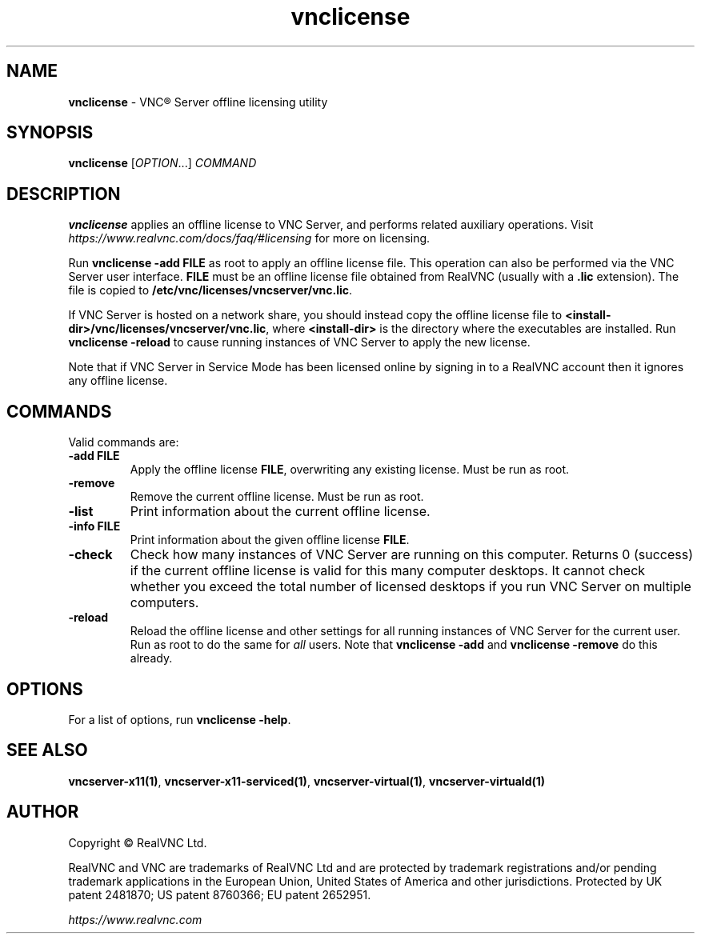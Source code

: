 .\" Man page generated from reStructuredText.
.
.TH "vnclicense" "1" "December 2022" "RealVNC Ltd" "VNC"
.
.nr rst2man-indent-level 0
.
.de1 rstReportMargin
\\$1 \\n[an-margin]
level \\n[rst2man-indent-level]
level margin: \\n[rst2man-indent\\n[rst2man-indent-level]]
-
\\n[rst2man-indent0]
\\n[rst2man-indent1]
\\n[rst2man-indent2]
..
.de1 INDENT
.\" .rstReportMargin pre:
. RS \\$1
. nr rst2man-indent\\n[rst2man-indent-level] \\n[an-margin]
. nr rst2man-indent-level +1
.\" .rstReportMargin post:
..
.de UNINDENT
. RE
.\" indent \\n[an-margin]
.\" old: \\n[rst2man-indent\\n[rst2man-indent-level]]
.nr rst2man-indent-level -1
.\" new: \\n[rst2man-indent\\n[rst2man-indent-level]]
.in \\n[rst2man-indent\\n[rst2man-indent-level]]u
..
.SH NAME
.sp
\fBvnclicense\fP \- VNC\(rg Server offline licensing utility
.SH SYNOPSIS
.sp
\fBvnclicense\fP [\fIOPTION\fP\&...] \fICOMMAND\fP
.SH DESCRIPTION
.sp
\fBvnclicense\fP applies an offline license to VNC Server, and performs
related auxiliary operations. Visit
\fI\%https://www.realvnc.com/docs/faq/#licensing\fP for more on
licensing.
.sp
Run \fBvnclicense \-add FILE\fP as root to apply an offline license file.  This
operation can also be performed via the VNC Server user interface.  \fBFILE\fP
must be an offline license file obtained from RealVNC (usually with a \fB\&.lic\fP
extension).  The file is copied to \fB/etc/vnc/licenses/vncserver/vnc.lic\fP\&.
.sp
If VNC Server is hosted on a network share, you should instead copy the offline
license file to \fB<install\-dir>/vnc/licenses/vncserver/vnc.lic\fP, where
\fB<install\-dir>\fP is the directory where the executables are installed.  Run
\fBvnclicense \-reload\fP to cause running instances of VNC Server to apply the
new license.
.sp
Note that if VNC Server in Service Mode has been licensed online by signing in
to a RealVNC account then it ignores any offline license.
.SH COMMANDS
.sp
Valid commands are:
.INDENT 0.0
.TP
.B \fB\-add FILE\fP
Apply the offline license \fBFILE\fP, overwriting any existing license.  Must
be run as root.
.TP
.B \fB\-remove\fP
Remove the current offline license.  Must be run as root.
.TP
.B \fB\-list\fP
Print information about the current offline license.
.TP
.B \fB\-info FILE\fP
Print information about the given offline license \fBFILE\fP\&.
.TP
.B \fB\-check\fP
Check how many instances of VNC Server are running on this computer.
Returns 0 (success) if the current offline license is valid for this many computer
desktops.  It cannot check whether you exceed the total number of licensed
desktops if you run VNC Server on multiple computers.
.TP
.B \fB\-reload\fP
Reload the offline license and other settings for all running instances of
VNC Server for the current user.  Run as root to do the same for \fIall\fP
users.  Note that \fBvnclicense \-add\fP and \fBvnclicense \-remove\fP do this
already.
.UNINDENT
.SH OPTIONS
.sp
For a list of options, run \fBvnclicense \-help\fP\&.
.SH SEE ALSO
.sp
\fBvncserver\-x11(1)\fP,
\fBvncserver\-x11\-serviced(1)\fP,
\fBvncserver\-virtual(1)\fP,
\fBvncserver\-virtuald(1)\fP
.SH AUTHOR
.sp
Copyright \[co] RealVNC Ltd.
.sp
RealVNC and VNC are trademarks of RealVNC Ltd and are protected by
trademark registrations and/or pending trademark applications in the
European Union, United States of America and other jurisdictions.
Protected by UK patent 2481870; US patent 8760366; EU patent 2652951.
.sp
\fI\%https://www.realvnc.com\fP
.\" Generated by docutils manpage writer.
.

